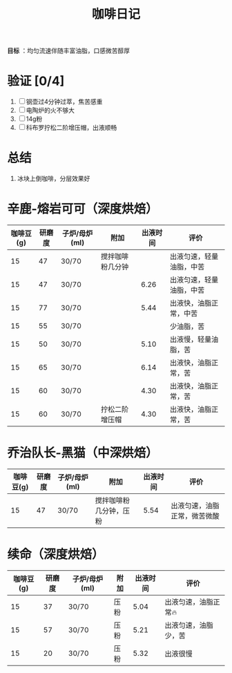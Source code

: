 :PROPERTIES:
:ID:       3e59b096-d505-4251-a13c-2abcfef9437a
:END:
#+title: 咖啡日记
#+filetags: other

*目标* ：均匀流速伴随丰富油脂，口感微苦醇厚

* 验证 [0/4]
1. [ ] 钢壶过4分钟过萃，焦苦感重
2. [ ] 电陶炉的火不够大
3. [ ] 14g粉
4. [ ] 科布罗拧松二阶增压帽，出液顺畅

* 总结
1. 冰块上倒咖啡，分层效果好

* 辛鹿-熔岩可可（深度烘焙）
| 咖啡豆(g) | 研磨度 | 子炉/母炉(ml) | 附加             | 出液时间 | 评价                     |
|-----------+--------+---------------+------------------+----------+--------------------------|
|        15 |     47 | 30/70         | 搅拌咖啡粉几分钟 |          | 出液匀速，轻量油脂，中苦 |
|        15 |     47 | 30/70         |                  |     6.26 | 出液匀速，轻量油脂，中苦 |
|        15 |     77 | 30/70         |                  |     5.44 | 出液快，油脂正常，中苦   |
|        15 |     55 | 30/70         |                  |          | 少油脂，苦               |
|        15 |     50 | 30/70         |                  |     5.10 | 出液慢，轻量油脂，苦     |
|        15 |     65 | 30/70         |                  |     6.14 | 出液快，油脂正常，苦     |
|        15 |     60 | 30/70         |                  |     4.30 | 出液快，油脂正常，苦     |
|        15 |     60 | 30/70         | 拧松二阶增压帽   |     4.30 | 出液快，油脂正常，苦     |

* 乔治队长-黑猫（中深烘焙）
| 咖啡豆(g) | 研磨度 | 子炉/母炉(ml) | 附加                   | 出液时间 | 评价                         |
|-----------+--------+---------------+------------------------+----------+------------------------------|
|        15 |     47 | 30/70         | 搅拌咖啡粉几分钟，压粉 |     5.54 | 出液匀速，油脂正常，微苦微酸 |

* 续命（深度烘焙）
 | 咖啡豆(g) | 研磨度 | 子炉/母炉(ml) | 附加 | 出液时间 | 评价                  |
 |-----------+--------+---------------+------+----------+-----------------------|
 |        15 |     37 | 30/70         | 压粉 |     5.04 | 出液匀速，油脂正常🔥 |
 |        15 |     57 | 30/70         | 压粉 |     5.21 | 出液匀速，油脂少，苦  |
 |        15 |     20 | 30/70         | 压粉 |     5.32 | 出液很慢              |
